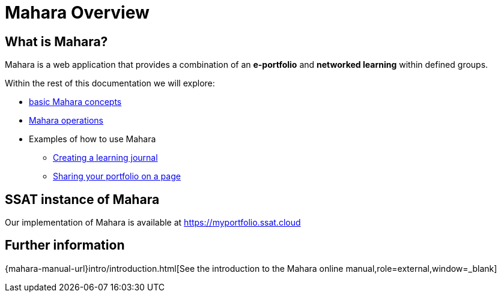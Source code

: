 = Mahara Overview

== What is Mahara?

Mahara is a web application that provides a combination of an **e-portfolio**  and **networked learning** within defined groups.

Within the rest of this documentation we will explore:

* xref:concepts.adoc[basic Mahara concepts]
* xref:operations.adoc[Mahara operations]
* Examples of how to use Mahara
** xref:examples/creating-a-learning-journal.adoc[Creating a learning journal]
** xref:examples/creating-a-portfolio-page.adoc[Sharing your portfolio on a page]

== SSAT instance of Mahara

Our implementation of Mahara is available at https://myportfolio.ssat.cloud[https://myportfolio.ssat.cloud,role=external,window=_blank] 

== Further information

{mahara-manual-url}intro/introduction.html[See the introduction to the Mahara online manual,role=external,window=_blank]
